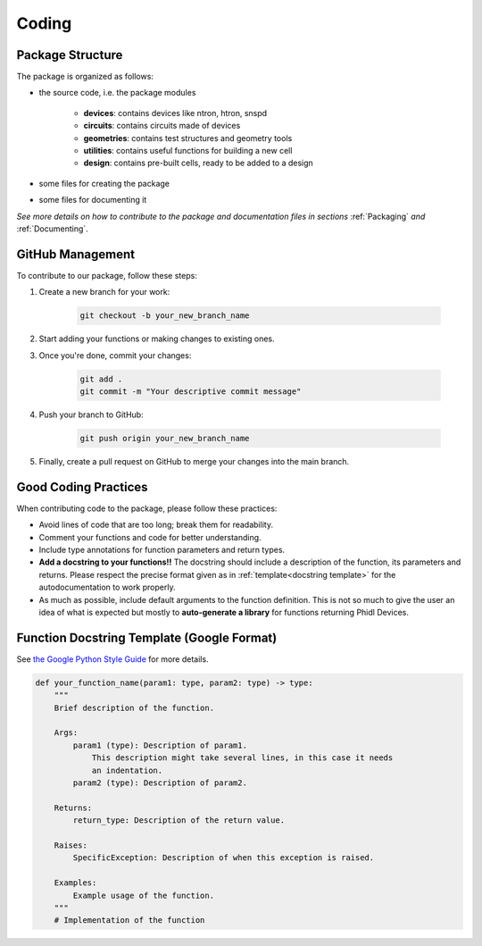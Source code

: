 .. _Coding:

Coding
=======

Package Structure
-----------------

The package is organized as follows:

* the source code, i.e. the package modules

    * **devices**: contains devices like ntron, htron, snspd
    * **circuits**: contains circuits made of devices
    * **geometries**: contains test structures and geometry tools
    * **utilities**: contains useful functions for building a new cell
    * **design**: contains pre-built cells, ready to be added to a design

* some files for creating the package

* some files for documenting it

*See more details on how to contribute to the package and documentation files in
sections* :ref:`Packaging` *and* :ref:`Documenting`.

GitHub Management
-----------------

To contribute to our package, follow these steps:

#. Create a new branch for your work:

    .. code-block:: bash

        git checkout -b your_new_branch_name

#. Start adding your functions or making changes to existing ones.

#. Once you're done, commit your changes:

    .. code-block:: bash

        git add .
        git commit -m "Your descriptive commit message"

#. Push your branch to GitHub:

    .. code-block:: bash

        git push origin your_new_branch_name

#. Finally, create a pull request on GitHub to merge your changes into the main branch.

Good Coding Practices
---------------------

When contributing code to the package, please follow these practices:

* Avoid lines of code that are too long; break them for readability.
* Comment your functions and code for better understanding.
* Include type annotations for function parameters and return types.
* **Add a docstring to your functions!!** The docstring should include a description of 
  the function, its parameters and returns. Please respect the precise format given as in 
  :ref:`template<docstring template>` for the autodocumentation to work properly.
* As much as possible, include default arguments to the function definition.
  This is not so much to give the user an idea of what is expected but mostly to
  **auto-generate a library** for functions returning Phidl Devices. 

.. _docstring template:

Function Docstring Template (Google Format)
-------------------------------------------

See `the Google Python Style Guide <https://google.github.io/styleguide/pyguide.html#38-comments-and-docstrings>`_ for more details.

.. code-block:: python

    def your_function_name(param1: type, param2: type) -> type:
        """
        Brief description of the function.

        Args:
            param1 (type): Description of param1.
                This description might take several lines, in this case it needs
                an indentation.
            param2 (type): Description of param2.

        Returns:
            return_type: Description of the return value.

        Raises:
            SpecificException: Description of when this exception is raised.

        Examples:
            Example usage of the function.
        """
        # Implementation of the function
